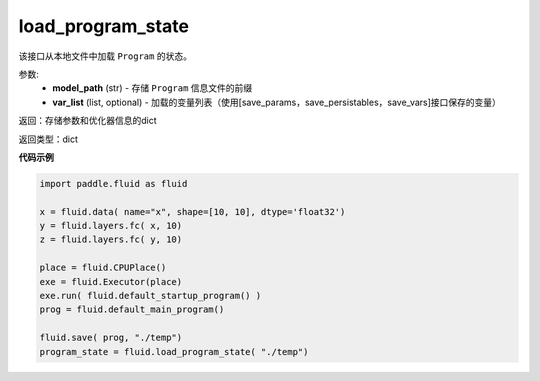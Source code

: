 .. _cn_api_fluid_io_load_program_state:

load_program_state
-------------------------------

.. py:function:: paddle.fluid.io.load_program_state(model_path, var_list=None)

该接口从本地文件中加载 ``Program`` 的状态。

参数:
    - **model_path** (str) - 存储 ``Program`` 信息文件的前缀
    - **var_list** (list, optional) - 加载的变量列表（使用[save_params，save_persistables，save_vars]接口保存的变量）

返回：存储参数和优化器信息的dict

返回类型：dict

**代码示例**

.. code-block:: python

    import paddle.fluid as fluid

    x = fluid.data( name="x", shape=[10, 10], dtype='float32')
    y = fluid.layers.fc( x, 10)
    z = fluid.layers.fc( y, 10)

    place = fluid.CPUPlace()
    exe = fluid.Executor(place)
    exe.run( fluid.default_startup_program() )
    prog = fluid.default_main_program()

    fluid.save( prog, "./temp")
    program_state = fluid.load_program_state( "./temp")


